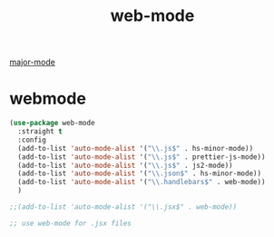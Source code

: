 :PROPERTIES:
:ID:       37F38F67-87D2-4BE1-B62E-FB9ACDDDFC58
:END:
#+TITLE: web-mode
[[id:B39AECDA-33D7-4717-8044-E40BD40B05EC][major-mode]]

* webmode
#+BEGIN_SRC emacs-lisp :results silent
(use-package web-mode
  :straight t
  :config
  (add-to-list 'auto-mode-alist '("\\.js$" . hs-minor-mode))
  (add-to-list 'auto-mode-alist '("\\.js$" . prettier-js-mode))
  (add-to-list 'auto-mode-alist '("\\.js$" . js2-mode))
  (add-to-list 'auto-mode-alist '("\\.json$" . hs-minor-mode))
  (add-to-list 'auto-mode-alist '("\\.handlebars$" . web-mode))
  )

;;(add-to-list 'auto-mode-alist '("\\.jsx$" . web-mode))
#+END_SRC



#+BEGIN_SRC emacs-lisp :results silent
;; use web-mode for .jsx files


#+END_SRC
